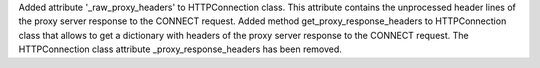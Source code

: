 Added attribute '_raw_proxy_headers' to HTTPConnection class. This
attribute contains the unprocessed header lines of the proxy server response 
to the CONNECT request.
Added method get_proxy_response_headers to HTTPConnection class that allows
to get a dictionary with headers of the proxy server response 
to the CONNECT request.
The HTTPConnection class attribute _proxy_response_headers has been removed.
